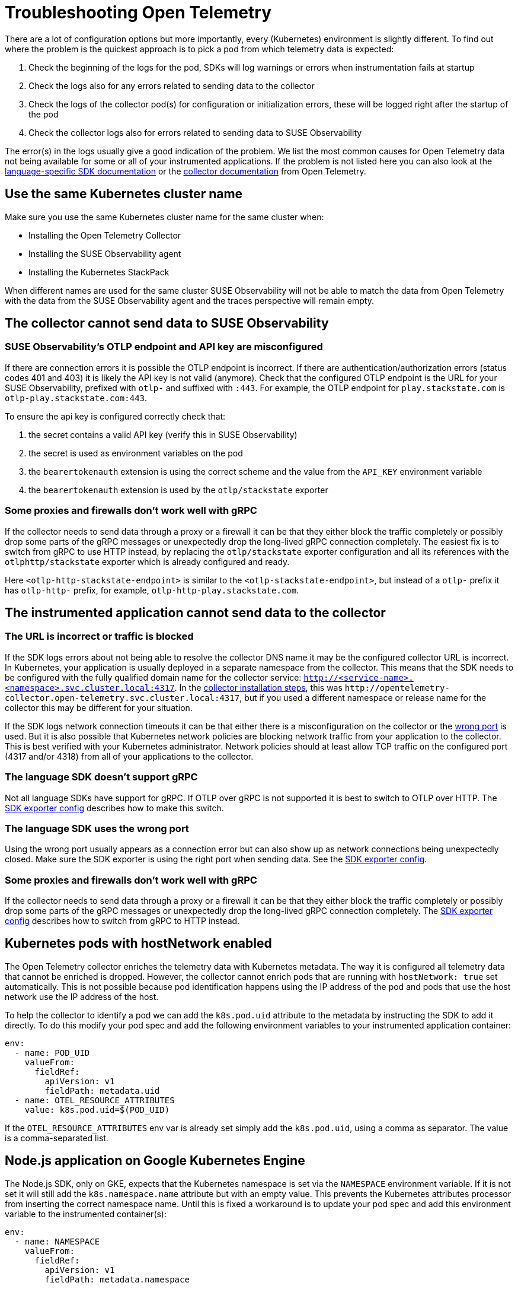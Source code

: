 = Troubleshooting Open Telemetry
:description: SUSE Observability

There are a lot of configuration options but more importantly, every (Kubernetes) environment is slightly different. To find out where the problem is the quickest approach is to pick a pod from which telemetry data is expected:

. Check the beginning of the logs for the pod, SDKs will log warnings or errors when instrumentation fails at startup
. Check the logs also for any errors related to sending data to the collector
. Check the logs of the collector pod(s) for configuration or initialization errors, these will be logged right after the startup of the pod
. Check the collector logs also for errors related to sending data to SUSE Observability

The error(s) in the logs usually give a good indication of the problem. We list the most common causes for Open Telemetry data not being available for some or all of your instrumented applications. If the problem is not listed here you can also look at the https://opentelemetry.io/docs/languages/[language-specific SDK documentation] or the https://opentelemetry.io/docs/collector/troubleshooting/[collector documentation] from Open Telemetry.

== Use the same Kubernetes cluster name

Make sure you use the same Kubernetes cluster name for the same cluster when:

* Installing the Open Telemetry Collector
* Installing the SUSE Observability agent
* Installing the Kubernetes StackPack

When different names are used for the same cluster SUSE Observability will not be able to match the data from Open Telemetry with the data from the SUSE Observability agent and the traces perspective will remain empty.

== The collector cannot send data to SUSE Observability

=== SUSE Observability's OTLP endpoint and API key are misconfigured

If there are connection errors it is possible the OTLP endpoint is incorrect. If there are authentication/authorization errors (status codes 401 and 403) it is likely the API key is not valid (anymore). Check that the configured OTLP endpoint is the URL for your SUSE Observability, prefixed with `otlp-` and suffixed with `:443`. For example, the  OTLP endpoint for `play.stackstate.com` is `otlp-play.stackstate.com:443`.

To ensure the api key is configured correctly check that:

. the secret contains a valid API key (verify this in SUSE Observability)
. the secret is used as environment variables on the pod
. the `bearertokenauth` extension is using the correct scheme and the value from the `API_KEY` environment variable
. the `bearertokenauth` extension is used by the `otlp/stackstate` exporter

=== Some proxies and firewalls don't work well with gRPC

If the collector needs to send data through a proxy or a firewall it can be that they either block the traffic completely or possibly drop some parts of the gRPC messages or unexpectedly drop the long-lived gRPC connection completely. The easiest fix is to switch from gRPC to use HTTP instead, by replacing the `otlp/stackstate` exporter configuration and all its references with the  `otlphttp/stackstate` exporter which is already configured and ready.

Here `<otlp-http-stackstate-endpoint>` is similar to the `<otlp-stackstate-endpoint>`, but instead of a `otlp-` prefix it has `otlp-http-` prefix, for example, `otlp-http-play.stackstate.com`.

== The instrumented application cannot send data to the collector

=== The URL is incorrect or traffic is blocked

If the SDK logs errors about not being able to resolve the collector DNS name it may be the configured collector URL is incorrect. In Kubernetes, your application is usually deployed in a separate namespace from the collector. This means that the SDK needs to be configured with the fully qualified domain name for the collector service:
`http://<service-name>.<namespace>.svc.cluster.local:4317`. In the xref:/setup/otel/collector.adoc[collector installation steps], this was `+http://opentelemetry-collector.open-telemetry.svc.cluster.local:4317+`, but if you used a different namespace or release name for the collector this may be different for your situation.

If the SDK logs network connection timeouts it can be that either there is a misconfiguration on the collector or the <<_the_language_sdk_uses_the_wrong_port,wrong port>> is used. But it is also possible that Kubernetes network policies are blocking network traffic from your application to the collector. This is best verified with your Kubernetes administrator. Network policies should at least allow TCP traffic on the configured port (4317 and/or 4318) from all of your applications to the collector.

=== The language SDK doesn't support gRPC

Not all language SDKs have support for gRPC. If OTLP over gRPC is not supported it is best to switch to OTLP over HTTP. The xref:/setup/otel/languages/sdk-exporter-config.adoc#_grpc_vs_http[SDK exporter config] describes how to make this switch.

=== The language SDK uses the wrong port

Using the wrong port usually appears as a connection error but can also show up as network connections being unexpectedly closed. Make sure the SDK exporter is using the right port when sending data. See the xref:/setup/otel/languages/sdk-exporter-config.adoc#_grpc_vs_http[SDK exporter config].

=== Some proxies and firewalls don't work well with gRPC

If the collector needs to send data through a proxy or a firewall it can be that they either block the traffic completely or possibly drop some parts of the gRPC messages or unexpectedly drop the long-lived gRPC connection completely. The xref:/setup/otel/languages/sdk-exporter-config.adoc#_grpc_vs_http[SDK exporter config] describes how to switch from gRPC to HTTP instead.

== Kubernetes pods with hostNetwork enabled

The Open Telemetry collector enriches the telemetry data with Kubernetes metadata. The way it is configured all telemetry data that cannot be enriched is dropped. However, the collector cannot enrich pods that are running with `hostNetwork: true` set automatically. This is not possible because pod identification happens using the IP address of the pod and pods that use the host network use the IP address of the host.

To help the collector to identify a pod we can add the `k8s.pod.uid` attribute to the metadata by instructing the SDK to add it directly. To do this modify your pod spec and add the following environment variables to your instrumented application container:

[,yaml]
----
env:
  - name: POD_UID
    valueFrom:
      fieldRef:
        apiVersion: v1
        fieldPath: metadata.uid
  - name: OTEL_RESOURCE_ATTRIBUTES
    value: k8s.pod.uid=$(POD_UID)
----

If the `OTEL_RESOURCE_ATTRIBUTES` env var is already set simply add the `k8s.pod.uid`, using a comma as separator. The value is a comma-separated list.

== Node.js application on Google Kubernetes Engine

The Node.js SDK, only on GKE, expects that the Kubernetes namespace is set via the `NAMESPACE` environment variable. If it is not set it will still add the `k8s.namespace.name` attribute but with an empty value.  This prevents the Kubernetes attributes processor from inserting the correct namespace name. Until this is fixed a workaround is to update your pod spec and add this environment variable to the instrumented container(s):

[,yaml]
----
env:
  - name: NAMESPACE
    valueFrom:
      fieldRef:
        apiVersion: v1
        fieldPath: metadata.namespace
----

== No metrics available for Node.js application

The auto instrumentation for Node.js, configured via environment variables, only supports traces. At least until this https://github.com/open-telemetry/opentelemetry-js/issues/4551[Open Telemetry issue] is resolved. To enable metrics from the automatic instrumentation code changes are needed. Please follow the instructions in the https://opentelemetry.io/docs/languages/js/exporters/#_usage_with_nodejs[Open Telemetry documentation] to make these changes.

== Kubernetes attributes cannot be added

During the installation of the collector, a cluster role and cluster role binding are created in Kubernetes that allows the collector to read metadata from Kubernetes resources. If this fails or they get removed the collector will not be able to query the Kubernetes API anymore. This will appear as errors in the collector log, the errors include the resource types for which the metadata could not be retrieved.

To fix this re-install the collector with the Helm chart and make sure you have the required permissions to create the cluster role and cluster role binding. Alternatively, ask your cluster administrator to do the collector installation with the required permissions.
